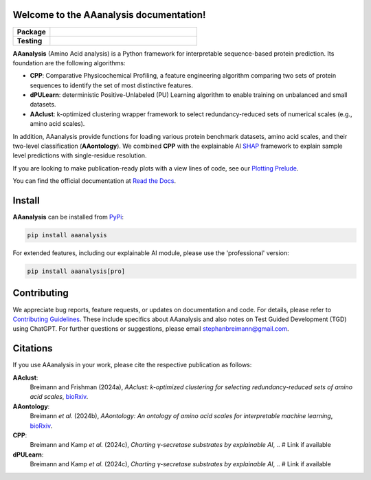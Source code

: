 Welcome to the AAanalysis documentation!
========================================
..
    Developer Notes:
    Please make sure that badges in badges.rst (Read The Docs)
    and README.rst (GitHub) are the same.

.. Group 1: Package badges
.. |PyPI Status| image:: https://img.shields.io/pypi/status/aaanalysis.svg
   :target: https://pypi.org/project/aaanalysis/
   :alt: PyPI - Status

.. |PyPI Version| image:: https://img.shields.io/pypi/v/aaanalysis.svg
   :target: https://pypi.python.org/pypi/aaanalysis
   :alt: PyPI - Package Version

.. |Supported Python Versions| image:: https://img.shields.io/pypi/pyversions/aaanalysis.svg
   :target: https://pypi.python.org/pypi/aaanalysis
   :alt: Supported Python Versions

.. |Downloads| image:: https://pepy.tech/badge/aaanalysis
   :target: https://pepy.tech/project/aaanalysis
   :alt: Downloads

.. |License| image:: https://img.shields.io/github/license/breimanntools/aaanalysis.svg
   :target: https://github.com/breimanntools/aaanalysis/blob/master/LICENSE
   :alt: License

.. Group 2: Testing badges
.. |Unit Tests| image:: https://github.com/breimanntools/aaanalysis/actions/workflows/main.yml/badge.svg
   :target: https://github.com/breimanntools/aaanalysis/actions/workflows/main.yml
   :alt: CI/CD Pipeline

.. |CodeQL| image:: https://github.com/breimanntools/aaanalysis/actions/workflows/codeql_analysis.yml/badge.svg
   :target: https://github.com/breimanntools/aaanalysis/actions/workflows/codeql_analysis.yml
   :alt: CodeQL

.. |Codecov| image:: https://codecov.io/gh/breimanntools/aaanalysis/branch/master/graph/badge.svg
   :target: https://codecov.io/gh/breimanntools/aaanalysis
   :alt: Codecov

.. |Documentation Status| image:: https://readthedocs.org/projects/aaanalysis/badge/?version=latest
   :target: https://aaanalysis.readthedocs.io/en/latest/?badge=latest
   :alt: Documentation Status


.. Group 3: Potential badges for future
.. |Conda Version| image:: https://anaconda.org/conda-forge/aaanalysis/badges/version.svg
   :target: https://anaconda.org/conda-forge/aaanalysis
   :alt: Conda - Package Version


..
    Missing badges
    |Conda Version|

.. list-table::
   :widths: 20 80
   :header-rows: 1

   * - **Package**
     - |PyPI Status| |PyPI Version| |Supported Python Versions| |Downloads| |License|
   * - **Testing**
     - |Unit Tests| |CodeQL| |Codecov| |Documentation Status|

**AAanalysis** (Amino Acid analysis) is a Python framework for interpretable sequence-based protein prediction.
Its foundation are the following algorithms:

- **CPP**: Comparative Physicochemical Profiling, a feature engineering algorithm comparing two sets of protein
  sequences to identify the set of most distinctive features.
- **dPULearn**: deterministic Positive-Unlabeled (PU) Learning algorithm to enable training on
  unbalanced and small datasets.
- **AAclust**: k-optimized clustering wrapper framework to select redundancy-reduced sets of numerical scales
  (e.g., amino acid scales).

In addition, AAanalysis provide functions for loading various protein benchmark datasets, amino acid scales,
and their two-level classification (**AAontology**). We combined **CPP** with the explainable
AI  `SHAP <https://shap.readthedocs.io/en/latest/index.html>`_ framework to explain sample level predictions with
single-residue resolution.

If you are looking to make publication-ready plots with a view lines of code, see our
`Plotting Prelude <https://aaanalysis.readthedocs.io/en/latest/generated/plotting_prelude.html>`_.


You can find the official documentation at `Read the Docs <https://aaanalysis.readthedocs.io/en/latest/>`_.

Install
=======
**AAanalysis** can be installed from `PyPi <https://pypi.org/project/aaanalysis>`_:

.. code-block:: bash

   pip install aaanalysis

For extended features, including our explainable AI module, please use the 'professional' version:

.. code-block:: bash

   pip install aaanalysis[pro]

Contributing
============
We appreciate bug reports, feature requests, or updates on documentation and code. For details, please refer to
`Contributing Guidelines <CONTRIBUTING.rst>`_. These include specifics about AAanalysis and also notes on Test
Guided Development (TGD) using ChatGPT. For further questions or suggestions, please email stephanbreimann@gmail.com.

Citations
=========
If you use AAanalysis in your work, please cite the respective publication as follows:

**AAclust**:
   Breimann and Frishman (2024a),
   *AAclust: k-optimized clustering for selecting redundancy-reduced sets of amino acid scales*,
   `bioRxiv <https://www.biorxiv.org/content/10.1101/2024.02.04.578800v1>`__.

**AAontology**:
   Breimann *et al.* (2024b),
   *AAontology: An ontology of amino acid scales for interpretable machine learning*,
   `bioRxiv <https://www.biorxiv.org/content/10.1101/2023.08.03.551768v1>`__.

**CPP**:
   Breimann and Kamp *et al.* (2024c),
   *Charting γ-secretase substrates by explainable AI*, .. # Link if available

**dPULearn**:
   Breimann and Kamp *et al.* (2024c),
   *Charting γ-secretase substrates by explainable AI*, .. # Link if available
